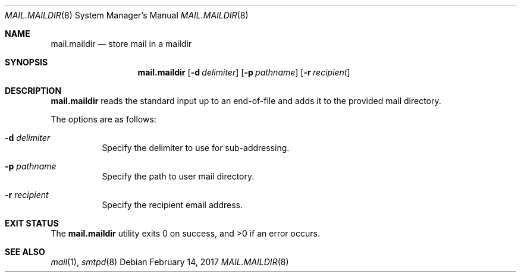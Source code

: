 .\"	$OpenBSD: mail.maildir.8,v 1.1 2017/02/14 16:48:30 gilles Exp $
.\"
.\" Copyright (c) 2017 Gilles Chehade <gilles@poolp.org>
.\"
.\" Permission to use, copy, modify, and distribute this software for any
.\" purpose with or without fee is hereby granted, provided that the above
.\" copyright notice and this permission notice appear in all copies.
.\"
.\" THE SOFTWARE IS PROVIDED "AS IS" AND THE AUTHOR DISCLAIMS ALL WARRANTIES
.\" WITH REGARD TO THIS SOFTWARE INCLUDING ALL IMPLIED WARRANTIES OF
.\" MERCHANTABILITY AND FITNESS. IN NO EVENT SHALL THE AUTHOR BE LIABLE FOR
.\" ANY SPECIAL, DIRECT, INDIRECT, OR CONSEQUENTIAL DAMAGES OR ANY DAMAGES
.\" WHATSOEVER RESULTING FROM LOSS OF USE, DATA OR PROFITS, WHETHER IN AN
.\" ACTION OF CONTRACT, NEGLIGENCE OR OTHER TORTIOUS ACTION, ARISING OUT OF
.\" OR IN CONNECTION WITH THE USE OR PERFORMANCE OF THIS SOFTWARE.
.\"
.Dd $Mdocdate: February 14 2017 $
.Dt MAIL.MAILDIR 8
.Os
.Sh NAME
.Nm mail.maildir
.Nd store mail in a maildir
.Sh SYNOPSIS
.Nm mail.maildir
.Op Fl d Ar delimiter
.Op Fl p Ar pathname
.Op Fl r Ar recipient
.Sh DESCRIPTION
.Nm
reads the standard input up to an end-of-file and adds it to the
provided mail directory.
.Pp
The options are as follows:
.Bl -tag -width Ds
.It Fl d Ar delimiter
Specify the delimiter to use for sub-addressing.
.It Fl p Ar pathname
Specify the path to user mail directory.
.It Fl r Ar recipient
Specify the recipient email address.
.El
.Sh EXIT STATUS
.Ex -std mail.maildir
.Sh SEE ALSO
.Xr mail 1 ,
.Xr smtpd 8
